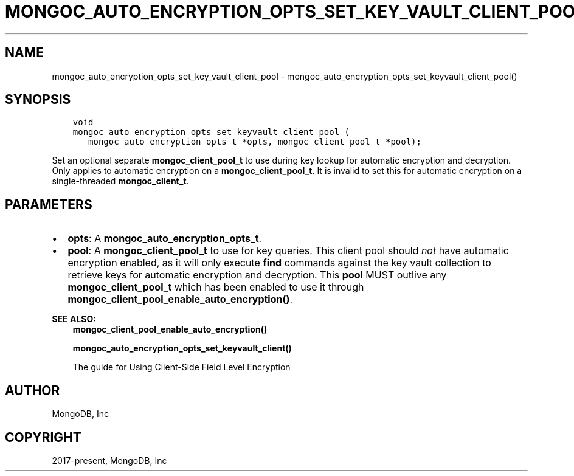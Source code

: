 .\" Man page generated from reStructuredText.
.
.TH "MONGOC_AUTO_ENCRYPTION_OPTS_SET_KEY_VAULT_CLIENT_POOL" "3" "Apr 08, 2021" "1.18.0-alpha" "libmongoc"
.SH NAME
mongoc_auto_encryption_opts_set_key_vault_client_pool \- mongoc_auto_encryption_opts_set_keyvault_client_pool()
.
.nr rst2man-indent-level 0
.
.de1 rstReportMargin
\\$1 \\n[an-margin]
level \\n[rst2man-indent-level]
level margin: \\n[rst2man-indent\\n[rst2man-indent-level]]
-
\\n[rst2man-indent0]
\\n[rst2man-indent1]
\\n[rst2man-indent2]
..
.de1 INDENT
.\" .rstReportMargin pre:
. RS \\$1
. nr rst2man-indent\\n[rst2man-indent-level] \\n[an-margin]
. nr rst2man-indent-level +1
.\" .rstReportMargin post:
..
.de UNINDENT
. RE
.\" indent \\n[an-margin]
.\" old: \\n[rst2man-indent\\n[rst2man-indent-level]]
.nr rst2man-indent-level -1
.\" new: \\n[rst2man-indent\\n[rst2man-indent-level]]
.in \\n[rst2man-indent\\n[rst2man-indent-level]]u
..
.SH SYNOPSIS
.INDENT 0.0
.INDENT 3.5
.sp
.nf
.ft C
void
mongoc_auto_encryption_opts_set_keyvault_client_pool (
   mongoc_auto_encryption_opts_t *opts, mongoc_client_pool_t *pool);
.ft P
.fi
.UNINDENT
.UNINDENT
.sp
Set an optional separate \fBmongoc_client_pool_t\fP to use during key lookup for automatic encryption and decryption. Only applies to automatic encryption on a \fBmongoc_client_pool_t\fP\&. It is invalid to set this for automatic encryption on a single\-threaded \fBmongoc_client_t\fP\&.
.SH PARAMETERS
.INDENT 0.0
.IP \(bu 2
\fBopts\fP: A \fBmongoc_auto_encryption_opts_t\fP\&.
.IP \(bu 2
\fBpool\fP: A \fBmongoc_client_pool_t\fP to use for key queries. This client pool should \fInot\fP have automatic encryption enabled, as it will only execute \fBfind\fP commands against the key vault collection to retrieve keys for automatic encryption and decryption. This \fBpool\fP MUST outlive any \fBmongoc_client_pool_t\fP which has been enabled to use it through \fBmongoc_client_pool_enable_auto_encryption()\fP\&.
.UNINDENT
.sp
\fBSEE ALSO:\fP
.INDENT 0.0
.INDENT 3.5
.nf
\fBmongoc_client_pool_enable_auto_encryption()\fP
.fi
.sp
.nf
\fBmongoc_auto_encryption_opts_set_keyvault_client()\fP
.fi
.sp
.nf
The guide for Using Client\-Side Field Level Encryption
.fi
.sp
.UNINDENT
.UNINDENT
.SH AUTHOR
MongoDB, Inc
.SH COPYRIGHT
2017-present, MongoDB, Inc
.\" Generated by docutils manpage writer.
.
